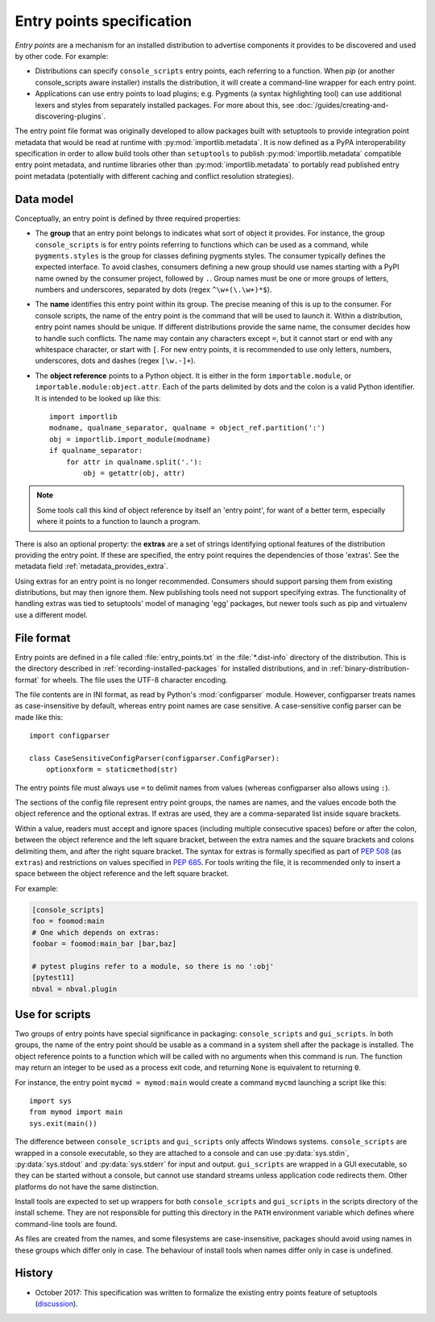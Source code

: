 .. _entry-points:

==========================
Entry points specification
==========================

*Entry points* are a mechanism for an installed distribution to advertise
components it provides to be discovered and used by other code. For
example:

- Distributions can specify ``console_scripts`` entry points, each referring to
  a function. When *pip* (or another console_scripts aware installer) installs
  the distribution, it will create a command-line wrapper for each entry point.
- Applications can use entry points to load plugins; e.g. Pygments (a syntax
  highlighting tool) can use additional lexers and styles from separately
  installed packages. For more about this, see
  :doc:`/guides/creating-and-discovering-plugins`.

The entry point file format was originally developed to allow packages built
with setuptools to provide integration point metadata that would be read at
runtime with :py:mod:`importlib.metadata`. It is now defined as a PyPA interoperability
specification in order to allow build tools other than ``setuptools`` to publish
:py:mod:`importlib.metadata` compatible entry point metadata, and runtime libraries other
than :py:mod:`importlib.metadata` to portably read published entry point metadata
(potentially with different caching and conflict resolution strategies).

Data model
==========

Conceptually, an entry point is defined by three required properties:

- The **group** that an entry point belongs to indicates what sort of object it
  provides. For instance, the group ``console_scripts`` is for entry points
  referring to functions which can be used as a command, while
  ``pygments.styles`` is the group for classes defining pygments styles.
  The consumer typically defines the expected interface. To avoid clashes,
  consumers defining a new group should use names starting with a PyPI name
  owned by the consumer project, followed by ``.``. Group names must be one or
  more groups of letters, numbers and underscores, separated by dots (regex
  ``^\w+(\.\w+)*$``).

- The **name** identifies this entry point within its group. The precise meaning
  of this is up to the consumer. For console scripts, the name of the entry point
  is the command that will be used to launch it. Within a distribution, entry
  point names should be unique. If different distributions provide the same
  name, the consumer decides how to handle such conflicts. The name may contain
  any characters except ``=``, but it cannot start or end with any whitespace
  character, or start with ``[``. For new entry points, it is recommended to
  use only letters, numbers, underscores, dots and dashes (regex ``[\w.-]+``).

- The **object reference** points to a Python object. It is either in the form
  ``importable.module``, or ``importable.module:object.attr``. Each of the parts
  delimited by dots and the colon is a valid Python identifier.
  It is intended to be looked up like this::

    import importlib
    modname, qualname_separator, qualname = object_ref.partition(':')
    obj = importlib.import_module(modname)
    if qualname_separator:
        for attr in qualname.split('.'):
            obj = getattr(obj, attr)

.. note::
   Some tools call this kind of object reference by itself an 'entry point', for
   want of a better term, especially where it points to a function to launch a
   program.

There is also an optional property: the **extras** are a set of strings
identifying optional features of the distribution providing the entry point.
If these are specified, the entry point requires the dependencies of those
'extras'. See the metadata field :ref:`metadata_provides_extra`.

Using extras for an entry point is no longer recommended. Consumers should
support parsing them from existing distributions, but may then ignore them.
New publishing tools need not support specifying extras. The functionality of
handling extras was tied to setuptools' model of managing 'egg' packages, but
newer tools such as pip and virtualenv use a different model.

File format
===========

Entry points are defined in a file called :file:`entry_points.txt` in the
:file:`*.dist-info` directory of the distribution. This is the directory
described in :ref:`recording-installed-packages` for installed distributions,
and in :ref:`binary-distribution-format` for wheels.
The file uses the UTF-8 character encoding.

The file contents are in INI format, as read by Python's :mod:`configparser`
module. However, configparser treats names as case-insensitive by default,
whereas entry point names are case sensitive. A case-sensitive config parser
can be made like this::

    import configparser

    class CaseSensitiveConfigParser(configparser.ConfigParser):
        optionxform = staticmethod(str)

The entry points file must always use ``=`` to delimit names from values
(whereas configparser also allows using ``:``).

The sections of the config file represent entry point groups, the names are
names, and the values encode both the object reference and the optional extras.
If extras are used, they are a comma-separated list inside square brackets.

Within a value, readers must accept and ignore spaces (including multiple
consecutive spaces) before or after the colon, between the object reference and
the left square bracket, between the extra names and the square brackets and
colons delimiting them, and after the right square bracket. The syntax for
extras is formally specified as part of :pep:`508` (as ``extras``) and
restrictions on values specified in :pep:`685`.
For tools writing the file, it is recommended only to insert a space between the
object reference and the left square bracket.

For example:

.. code-block:: ini

    [console_scripts]
    foo = foomod:main
    # One which depends on extras:
    foobar = foomod:main_bar [bar,baz]

    # pytest plugins refer to a module, so there is no ':obj'
    [pytest11]
    nbval = nbval.plugin

.. _script-entry-points:

Use for scripts
===============

Two groups of entry points have special significance in packaging:
``console_scripts`` and ``gui_scripts``. In both groups, the name of the entry
point should be usable as a command in a system shell after the package is
installed. The object reference points to a function which will be called with
no arguments when this command is run. The function may return an integer to be
used as a process exit code, and returning ``None`` is equivalent to returning
``0``.

For instance, the entry point ``mycmd = mymod:main`` would create a command
``mycmd`` launching a script like this::

    import sys
    from mymod import main
    sys.exit(main())

The difference between ``console_scripts`` and ``gui_scripts`` only affects
Windows systems. ``console_scripts`` are wrapped in a console executable,
so they are attached to a console and can use :py:data:`sys.stdin`,
:py:data:`sys.stdout` and :py:data:`sys.stderr` for input and output.
``gui_scripts`` are wrapped in a GUI executable, so they can be started without
a console, but cannot use standard streams unless application code redirects them.
Other platforms do not have the same distinction.

Install tools are expected to set up wrappers for both ``console_scripts`` and
``gui_scripts`` in the scripts directory of the install scheme. They are not
responsible for putting this directory in the ``PATH`` environment variable
which defines where command-line tools are found.

As files are created from the names, and some filesystems are case-insensitive,
packages should avoid using names in these groups which differ only in case.
The behaviour of install tools when names differ only in case is undefined.


History
=======

- October 2017: This specification was written to formalize the existing
  entry points feature of setuptools (discussion_).



.. _discussion: https://mail.python.org/pipermail/distutils-sig/2017-October/031585.html
